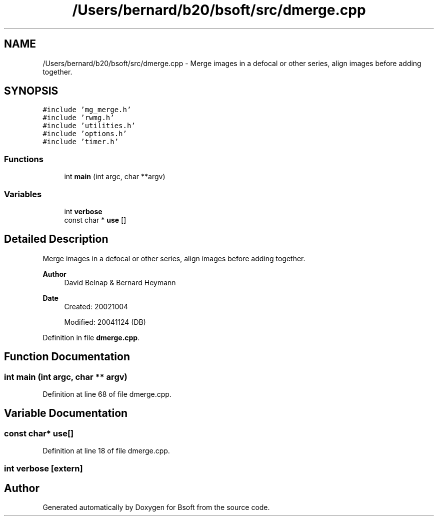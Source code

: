 .TH "/Users/bernard/b20/bsoft/src/dmerge.cpp" 3 "Wed Sep 1 2021" "Version 2.1.0" "Bsoft" \" -*- nroff -*-
.ad l
.nh
.SH NAME
/Users/bernard/b20/bsoft/src/dmerge.cpp \- Merge images in a defocal or other series, align images before adding together\&.  

.SH SYNOPSIS
.br
.PP
\fC#include 'mg_merge\&.h'\fP
.br
\fC#include 'rwmg\&.h'\fP
.br
\fC#include 'utilities\&.h'\fP
.br
\fC#include 'options\&.h'\fP
.br
\fC#include 'timer\&.h'\fP
.br

.SS "Functions"

.in +1c
.ti -1c
.RI "int \fBmain\fP (int argc, char **argv)"
.br
.in -1c
.SS "Variables"

.in +1c
.ti -1c
.RI "int \fBverbose\fP"
.br
.ti -1c
.RI "const char * \fBuse\fP []"
.br
.in -1c
.SH "Detailed Description"
.PP 
Merge images in a defocal or other series, align images before adding together\&. 


.PP
\fBAuthor\fP
.RS 4
David Belnap & Bernard Heymann 
.RE
.PP
\fBDate\fP
.RS 4
Created: 20021004 
.PP
Modified: 20041124 (DB) 
.RE
.PP

.PP
Definition in file \fBdmerge\&.cpp\fP\&.
.SH "Function Documentation"
.PP 
.SS "int main (int argc, char ** argv)"

.PP
Definition at line 68 of file dmerge\&.cpp\&.
.SH "Variable Documentation"
.PP 
.SS "const char* use[]"

.PP
Definition at line 18 of file dmerge\&.cpp\&.
.SS "int verbose\fC [extern]\fP"

.SH "Author"
.PP 
Generated automatically by Doxygen for Bsoft from the source code\&.
